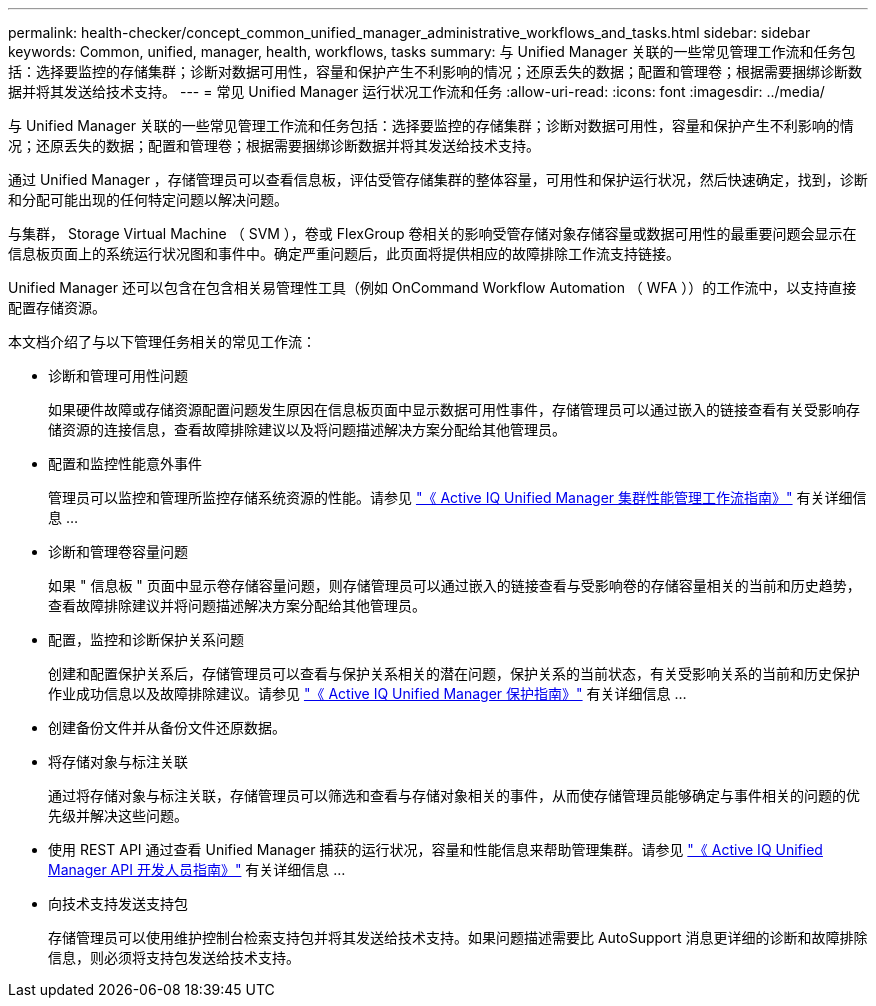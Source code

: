 ---
permalink: health-checker/concept_common_unified_manager_administrative_workflows_and_tasks.html 
sidebar: sidebar 
keywords: Common, unified, manager, health, workflows, tasks 
summary: 与 Unified Manager 关联的一些常见管理工作流和任务包括：选择要监控的存储集群；诊断对数据可用性，容量和保护产生不利影响的情况；还原丢失的数据；配置和管理卷；根据需要捆绑诊断数据并将其发送给技术支持。 
---
= 常见 Unified Manager 运行状况工作流和任务
:allow-uri-read: 
:icons: font
:imagesdir: ../media/


[role="lead"]
与 Unified Manager 关联的一些常见管理工作流和任务包括：选择要监控的存储集群；诊断对数据可用性，容量和保护产生不利影响的情况；还原丢失的数据；配置和管理卷；根据需要捆绑诊断数据并将其发送给技术支持。

通过 Unified Manager ，存储管理员可以查看信息板，评估受管存储集群的整体容量，可用性和保护运行状况，然后快速确定，找到，诊断和分配可能出现的任何特定问题以解决问题。

与集群， Storage Virtual Machine （ SVM ），卷或 FlexGroup 卷相关的影响受管存储对象存储容量或数据可用性的最重要问题会显示在信息板页面上的系统运行状况图和事件中。确定严重问题后，此页面将提供相应的故障排除工作流支持链接。

Unified Manager 还可以包含在包含相关易管理性工具（例如 OnCommand Workflow Automation （ WFA ））的工作流中，以支持直接配置存储资源。

本文档介绍了与以下管理任务相关的常见工作流：

* 诊断和管理可用性问题
+
如果硬件故障或存储资源配置问题发生原因在信息板页面中显示数据可用性事件，存储管理员可以通过嵌入的链接查看有关受影响存储资源的连接信息，查看故障排除建议以及将问题描述解决方案分配给其他管理员。

* 配置和监控性能意外事件
+
管理员可以监控和管理所监控存储系统资源的性能。请参见 link:../performance-checker/concept_introduction_to_unified_manager_performance_monitoring.html["《 Active IQ Unified Manager 集群性能管理工作流指南》"] 有关详细信息 ...

* 诊断和管理卷容量问题
+
如果 " 信息板 " 页面中显示卷存储容量问题，则存储管理员可以通过嵌入的链接查看与受影响卷的存储容量相关的当前和历史趋势，查看故障排除建议并将问题描述解决方案分配给其他管理员。

* 配置，监控和诊断保护关系问题
+
创建和配置保护关系后，存储管理员可以查看与保护关系相关的潜在问题，保护关系的当前状态，有关受影响关系的当前和历史保护作业成功信息以及故障排除建议。请参见 link:../data-protection/concept_create_and_monitor_protection_relationships.html["《 Active IQ Unified Manager 保护指南》"] 有关详细信息 ...

* 创建备份文件并从备份文件还原数据。
* 将存储对象与标注关联
+
通过将存储对象与标注关联，存储管理员可以筛选和查看与存储对象相关的事件，从而使存储管理员能够确定与事件相关的问题的优先级并解决这些问题。

* 使用 REST API 通过查看 Unified Manager 捕获的运行状况，容量和性能信息来帮助管理集群。请参见 link:../api-automation/concept_get_started_with_um_apis.html["《 Active IQ Unified Manager API 开发人员指南》"] 有关详细信息 ...
* 向技术支持发送支持包
+
存储管理员可以使用维护控制台检索支持包并将其发送给技术支持。如果问题描述需要比 AutoSupport 消息更详细的诊断和故障排除信息，则必须将支持包发送给技术支持。


